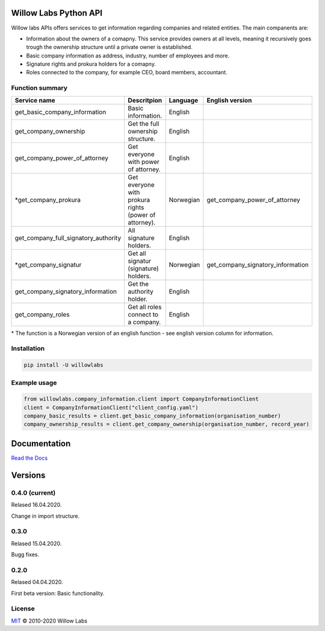 Willow Labs Python API
========================
|docs|

Willow labs APIs offers services to get information regarding companies and related entities. The main companents are:

* Information about the owners of a comapny. This service provides owners at all levels, meaning it recursively goes trough the ownership structure until a private owner is established.
* Basic company information as address, industry, number of employees and more.
* Signature rights and prokura holders for a comapny.
* Roles connected to the company, for example CEO, board members, accountant.

Function summary
----------------

+-----------------------------------------+-------------------------------------------------------+-----------+-----------------------------------+
| Service name                            | Descritpion                                           | Language  | English version                   |
+=========================================+=======================================================+===========+===================================+
| get_basic_company_information           | Basic information.                                    |  English  |                                   |
+-----------------------------------------+-------------------------------------------------------+-----------+-----------------------------------+
| get_company_ownership                   | Get the full ownership structure.                     | English   |                                   |
+-----------------------------------------+-------------------------------------------------------+-----------+-----------------------------------+
| get_company_power_of_attorney           | Get everyone with power of attorney.                  | English   |                                   |
+-----------------------------------------+-------------------------------------------------------+-----------+-----------------------------------+
| \*get_company_prokura                   | Get everyone with prokura rights (power of attorney). | Norwegian | get_company_power_of_attorney     |
+-----------------------------------------+-------------------------------------------------------+-----------+-----------------------------------+
| get_company_full_signatory_authority    | All signature holders.                                | English   |                                   |
+-----------------------------------------+-------------------------------------------------------+-----------+-----------------------------------+
| \*get_company_signatur                  | Get all signatur (signature) holders.                 | Norwegian | get_company_signatory_information |
+-----------------------------------------+-------------------------------------------------------+-----------+-----------------------------------+
| get_company_signatory_information       | Get the authority holder.                             | English   |                                   |
+-----------------------------------------+-------------------------------------------------------+-----------+-----------------------------------+
| get_company_roles                       | Get all roles connect to a company.                   | English   |                                   |
+-----------------------------------------+-------------------------------------------------------+-----------+-----------------------------------+

\* The function is a Norwegian version of an english function - see english version column for information.


Installation
----------------

.. code-block:: python

   pip install -U willowlabs

Example usage
-------------

.. code-block:: python

   from willowlabs.company_information.client import CompanyInformationClient
   client = CompanyInformationClient("client_config.yaml")
   company_basic_results = client.get_basic_company_information(organisation_number)
   company_ownership_results = client.get_company_ownership(organisation_number, record_year)


Documentation
================
`Read the Docs`_

.. _Read the docs: https://willow-labs-python-api.readthedocs.io/en/doc_release/

Versions
==========
0.4.0 (current)
---------------
Relased 16.04.2020.

Change in import structure.

0.3.0
-----
Relased 15.04.2020.

Bugg fixes.

0.2.0
-----
Relased 04.04.2020.

First beta version: Basic functionality.

.. |docs| image:: https://readthedocs.org/projects/willow-labs-python-api/badge/?version=doc_release&style=plastic
    :alt: Documentation Status
    :scale: 100%
    :target: https://willow-labs-python-api.readthedocs.io/en/doc_release/#?badge=doc_release

License
-------

`MIT`_ © 2010-2020 Willow Labs

.. _MIT: LICENSE
